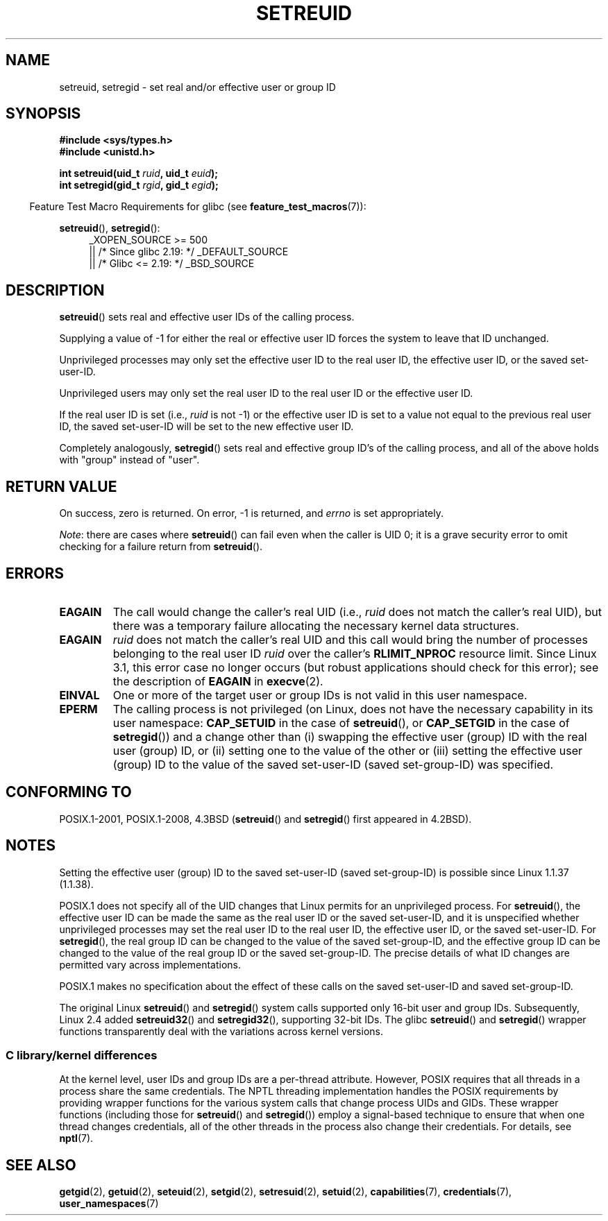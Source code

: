 .\" Copyright (c) 1983, 1991 The Regents of the University of California.
.\" and Copyright (C) 2009, 2010, 2014, 2015, Michael Kerrisk <mtk.manpages@gmail.com>
.\" All rights reserved.
.\"
.\" %%%LICENSE_START(BSD_4_CLAUSE_UCB)
.\" Redistribution and use in source and binary forms, with or without
.\" modification, are permitted provided that the following conditions
.\" are met:
.\" 1. Redistributions of source code must retain the above copyright
.\"    notice, this list of conditions and the following disclaimer.
.\" 2. Redistributions in binary form must reproduce the above copyright
.\"    notice, this list of conditions and the following disclaimer in the
.\"    documentation and/or other materials provided with the distribution.
.\" 3. All advertising materials mentioning features or use of this software
.\"    must display the following acknowledgement:
.\"	This product includes software developed by the University of
.\"	California, Berkeley and its contributors.
.\" 4. Neither the name of the University nor the names of its contributors
.\"    may be used to endorse or promote products derived from this software
.\"    without specific prior written permission.
.\"
.\" THIS SOFTWARE IS PROVIDED BY THE REGENTS AND CONTRIBUTORS ``AS IS'' AND
.\" ANY EXPRESS OR IMPLIED WARRANTIES, INCLUDING, BUT NOT LIMITED TO, THE
.\" IMPLIED WARRANTIES OF MERCHANTABILITY AND FITNESS FOR A PARTICULAR PURPOSE
.\" ARE DISCLAIMED.  IN NO EVENT SHALL THE REGENTS OR CONTRIBUTORS BE LIABLE
.\" FOR ANY DIRECT, INDIRECT, INCIDENTAL, SPECIAL, EXEMPLARY, OR CONSEQUENTIAL
.\" DAMAGES (INCLUDING, BUT NOT LIMITED TO, PROCUREMENT OF SUBSTITUTE GOODS
.\" OR SERVICES; LOSS OF USE, DATA, OR PROFITS; OR BUSINESS INTERRUPTION)
.\" HOWEVER CAUSED AND ON ANY THEORY OF LIABILITY, WHETHER IN CONTRACT, STRICT
.\" LIABILITY, OR TORT (INCLUDING NEGLIGENCE OR OTHERWISE) ARISING IN ANY WAY
.\" OUT OF THE USE OF THIS SOFTWARE, EVEN IF ADVISED OF THE POSSIBILITY OF
.\" SUCH DAMAGE.
.\" %%%LICENSE_END
.\"
.\"     @(#)setregid.2	6.4 (Berkeley) 3/10/91
.\"
.\" Modified Sat Jul 24 09:08:49 1993 by Rik Faith <faith@cs.unc.edu>
.\" Portions extracted from linux/kernel/sys.c:
.\"             Copyright (C) 1991, 1992  Linus Torvalds
.\"             May be distributed under the GNU General Public License
.\" Changes: 1994-07-29 by Wilf <G.Wilford@ee.surrey.ac.uk>
.\"          1994-08-02 by Wilf due to change in kernel.
.\"          2004-07-04 by aeb
.\"          2004-05-27 by Michael Kerrisk
.\"
.TH SETREUID 2 2017-09-15 "Linux" "Linux Programmer's Manual"
.SH NAME
setreuid, setregid \- set real and/or effective user or group ID
.SH SYNOPSIS
.nf
.B #include <sys/types.h>
.B #include <unistd.h>
.PP
.BI "int setreuid(uid_t " ruid ", uid_t " euid );
.BI "int setregid(gid_t " rgid ", gid_t " egid );
.fi
.PP
.RS -4
Feature Test Macro Requirements for glibc (see
.BR feature_test_macros (7)):
.RE
.PP
.BR setreuid (),
.BR setregid ():
.RS 4
.ad l
_XOPEN_SOURCE\ >=\ 500
.\"    || _XOPEN_SOURCE\ &&\ _XOPEN_SOURCE_EXTENDED
    || /* Since glibc 2.19: */ _DEFAULT_SOURCE
    || /* Glibc <= 2.19: */ _BSD_SOURCE
.ad
.RE
.SH DESCRIPTION
.BR setreuid ()
sets real and effective user IDs of the calling process.
.PP
Supplying a value of \-1 for either the real or effective user ID forces
the system to leave that ID unchanged.
.PP
Unprivileged processes may only set the effective user ID to the real user ID,
the effective user ID, or the saved set-user-ID.
.PP
Unprivileged users may only set the real user ID to
the real user ID or the effective user ID.
.PP
If the real user ID is set (i.e.,
.I ruid
is not \-1) or the effective user ID is set to a value
not equal to the previous real user ID,
the saved set-user-ID will be set to the new effective user ID.
.PP
Completely analogously,
.BR setregid ()
sets real and effective group ID's of the calling process,
and all of the above holds with "group" instead of "user".
.SH RETURN VALUE
On success, zero is returned.
On error, \-1 is returned, and
.I errno
is set appropriately.
.PP
.IR Note :
there are cases where
.BR setreuid ()
can fail even when the caller is UID 0;
it is a grave security error to omit checking for a failure return from
.BR setreuid ().
.SH ERRORS
.TP
.B EAGAIN
The call would change the caller's real UID (i.e.,
.I ruid
does not match the caller's real UID),
but there was a temporary failure allocating the
necessary kernel data structures.
.TP
.B EAGAIN
.I ruid
does not match the caller's real UID and this call would
bring the number of processes belonging to the real user ID
.I ruid
over the caller's
.B RLIMIT_NPROC
resource limit.
Since Linux 3.1, this error case no longer occurs
(but robust applications should check for this error);
see the description of
.B EAGAIN
in
.BR execve (2).
.TP
.B EINVAL
One or more of the target user or group IDs
is not valid in this user namespace.
.TP
.B EPERM
The calling process is not privileged
(on Linux, does not have the necessary capability in its user namespace:
.B CAP_SETUID
in the case of
.BR setreuid (),
or
.B CAP_SETGID
in the case of
.BR setregid ())
and a change other than (i)
swapping the effective user (group) ID with the real user (group) ID,
or (ii) setting one to the value of the other or (iii) setting the
effective user (group) ID to the value of the
saved set-user-ID (saved set-group-ID) was specified.
.SH CONFORMING TO
POSIX.1-2001, POSIX.1-2008, 4.3BSD
.RB ( setreuid ()
and
.BR setregid ()
first appeared in 4.2BSD).
.SH NOTES
Setting the effective user (group) ID to the
saved set-user-ID (saved set-group-ID) is
possible since Linux 1.1.37 (1.1.38).
.PP
POSIX.1 does not specify all of the UID changes that Linux permits
for an unprivileged process.
For
.BR setreuid (),
the effective user ID can be made the same as the
real user ID or the saved set-user-ID,
and it is unspecified whether unprivileged processes may set the
real user ID to the real user ID, the effective user ID, or the
saved set-user-ID.
For
.BR setregid (),
the real group ID can be changed to the value of the saved set-group-ID,
and the effective group ID can be changed to the value of
the real group ID or the saved set-group-ID.
The precise details of what ID changes are permitted vary
across implementations.
.PP
POSIX.1 makes no specification about the effect of these calls
on the saved set-user-ID and saved set-group-ID.
.PP
The original Linux
.BR setreuid ()
and
.BR setregid ()
system calls supported only 16-bit user and group IDs.
Subsequently, Linux 2.4 added
.BR setreuid32 ()
and
.BR setregid32 (),
supporting 32-bit IDs.
The glibc
.BR setreuid ()
and
.BR setregid ()
wrapper functions transparently deal with the variations across kernel versions.
.\"
.SS C library/kernel differences
At the kernel level, user IDs and group IDs are a per-thread attribute.
However, POSIX requires that all threads in a process
share the same credentials.
The NPTL threading implementation handles the POSIX requirements by
providing wrapper functions for
the various system calls that change process UIDs and GIDs.
These wrapper functions (including those for
.BR setreuid ()
and
.BR setregid ())
employ a signal-based technique to ensure
that when one thread changes credentials,
all of the other threads in the process also change their credentials.
For details, see
.BR nptl (7).
.SH SEE ALSO
.BR getgid (2),
.BR getuid (2),
.BR seteuid (2),
.BR setgid (2),
.BR setresuid (2),
.BR setuid (2),
.BR capabilities (7),
.BR credentials (7),
.BR user_namespaces (7)
